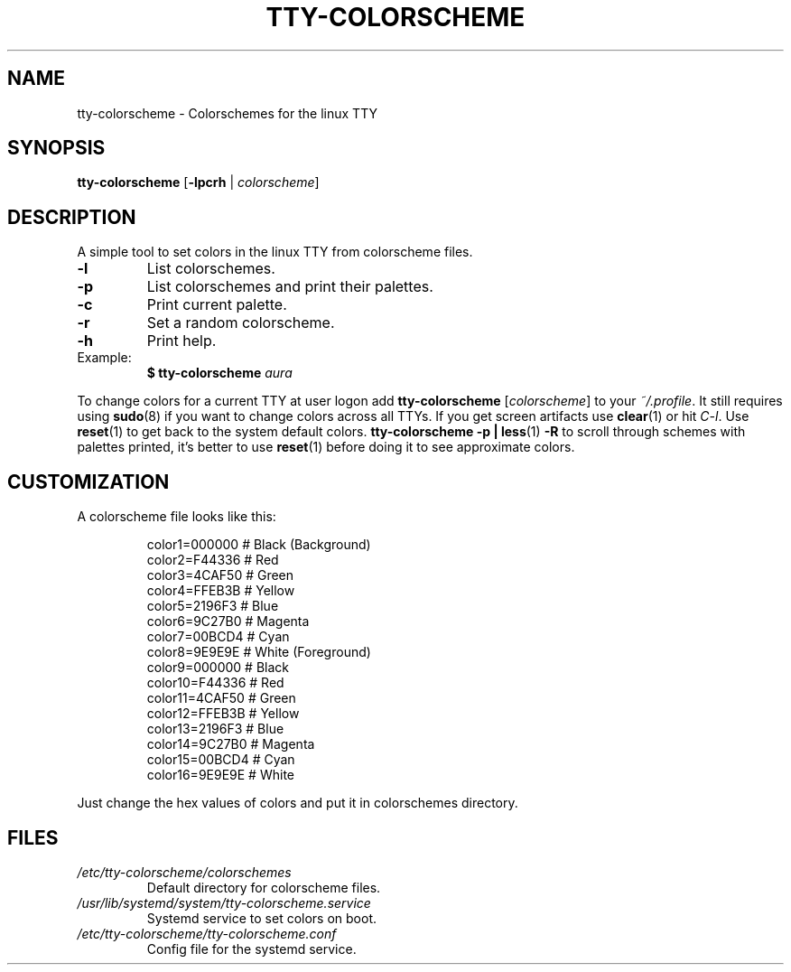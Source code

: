 .TH TTY\-COLORSCHEME "1" "April 2024" "tty\-colorscheme" "User Commands"
.hy 0
.SH NAME
tty\-colorscheme \- Colorschemes for the linux TTY
.SH SYNOPSIS
.B tty\-colorscheme
[\fB\-lpcrh\fR | \fIcolorscheme\fR]
.SH DESCRIPTION
A simple tool to set colors in the linux TTY from colorscheme files.
.TP
\fB\-l\fR
List colorschemes.
.TP
\fB\-p\fR
List colorschemes and print their palettes.
.TP
\fB\-c\fR
Print current palette.
.TP
\fB\-r\fR
Set a random colorscheme.
.TP
\fB\-h\fR
Print help.
.TP
Example:
.RS
.TP
\fB$ tty\-colorscheme\fR \fIaura\fR
.RE
.PP
To change colors for a current TTY at user logon add \fBtty\-colorscheme\fR [\fIcolorscheme\fR] to your \fI~/.profile\fR.
It still requires using \fBsudo\fR(8) if you want to change colors across all TTYs.
If you get screen artifacts use \fBclear\fR(1) or hit \fIC\-l\fR. Use \fBreset\fR(1) to get back to the system default colors.
\fBtty\-colorscheme \-p | less\fR(1) \fB\-R\fR to scroll through schemes with palettes printed, it's better to use \fBreset\fR(1) before doing it to see approximate colors.
.PP
.SH CUSTOMIZATION
A colorscheme file looks like this:
.RS
.PP
color1=000000  # Black (Background)
.br
color2=F44336  # Red
.br
color3=4CAF50  # Green
.br
color4=FFEB3B  # Yellow
.br
color5=2196F3  # Blue
.br
color6=9C27B0  # Magenta
.br
color7=00BCD4  # Cyan
.br
color8=9E9E9E  # White (Foreground)
.br
color9=000000  # Black
.br
color10=F44336 # Red
.br
color11=4CAF50 # Green
.br
color12=FFEB3B # Yellow
.br
color13=2196F3 # Blue
.br
color14=9C27B0 # Magenta
.br
color15=00BCD4 # Cyan
.br
color16=9E9E9E # White
.RE
.PP
Just change the hex values of colors and put it in colorschemes directory.
.SH FILES
.TP
\fI/etc/tty\-colorscheme/colorschemes\fR
Default directory for colorscheme files.
.TP
\fI/usr/lib/systemd/system/tty\-colorscheme.service\fR
Systemd service to set colors on boot.
.TP
\fI/etc/tty\-colorscheme/tty\-colorscheme.conf\fR
Config file for the systemd service.
